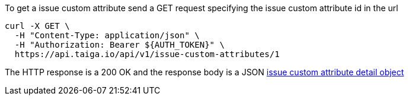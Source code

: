 To get a issue custom attribute send a GET request specifying the issue custom attribute id in the url

[source,bash]
----
curl -X GET \
  -H "Content-Type: application/json" \
  -H "Authorization: Bearer ${AUTH_TOKEN}" \
  https://api.taiga.io/api/v1/issue-custom-attributes/1
----

The HTTP response is a 200 OK and the response body is a JSON link:#object-issue-custom-attribute-detail[issue custom attribute detail object]
